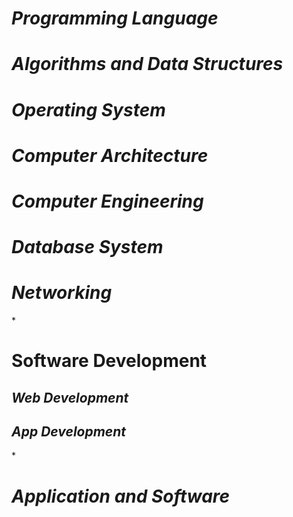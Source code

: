 * [[Programming Language]]
:PROPERTIES:
:id: 641caf81-c010-46e7-ad02-d9981f60d33b
:END:
* [[Algorithms and Data Structures]]
* [[Operating System]]
* [[Computer Architecture]]
* [[Computer Engineering]]
* [[Database System]]
* [[Networking]]
*
* Software Development
** [[Web Development]]
** [[App Development]]
*
* [[Application and Software]]